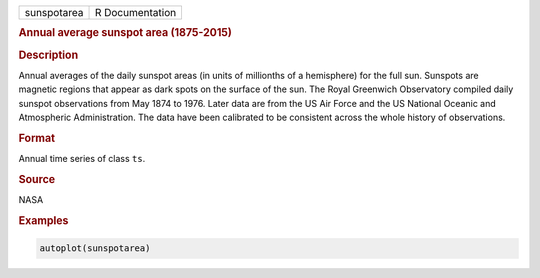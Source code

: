 .. container::

   =========== ===============
   sunspotarea R Documentation
   =========== ===============

   .. rubric:: Annual average sunspot area (1875-2015)
      :name: sunspotarea

   .. rubric:: Description
      :name: description

   Annual averages of the daily sunspot areas (in units of millionths of
   a hemisphere) for the full sun. Sunspots are magnetic regions that
   appear as dark spots on the surface of the sun. The Royal Greenwich
   Observatory compiled daily sunspot observations from May 1874 to
   1976. Later data are from the US Air Force and the US National
   Oceanic and Atmospheric Administration. The data have been calibrated
   to be consistent across the whole history of observations.

   .. rubric:: Format
      :name: format

   Annual time series of class ``ts``.

   .. rubric:: Source
      :name: source

   NASA

   .. rubric:: Examples
      :name: examples

   .. code:: R

      autoplot(sunspotarea)
